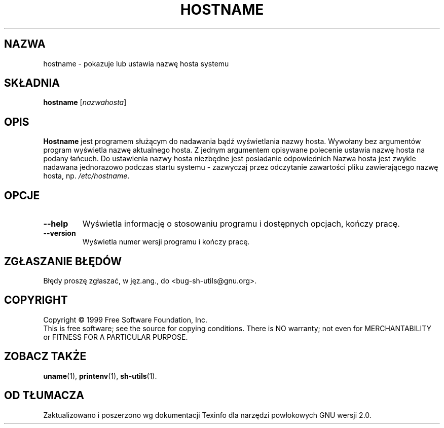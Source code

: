 .\" {PTM/WK/2000-VI}
.TH HOSTNAME "1" FSF "maj 2000" "Narzędzia powłokowe GNU 2.0"
.SH NAZWA
hostname \- pokazuje lub ustawia nazwę hosta systemu
.SH SKŁADNIA
.B hostname
.RI [ nazwahosta ]
.SH OPIS
.B Hostname
jest programem służącym do nadawania bądź wyświetlania nazwy hosta.
Wywołany bez argumentów program wyświetla nazwę aktualnego hosta.
Z jednym argumentem opisywane polecenie ustawia nazwę hosta na podany łańcuch.
Do ustawienia nazwy hosta niezbędne jest posiadanie odpowiednich
Nazwa hosta jest zwykle nadawana jednorazowo podczas startu systemu -
zazwyczaj przez odczytanie zawartości pliku zawierającego nazwę hosta, np.
.IR /etc/hostname .
.SH OPCJE
.TP
.B \-\-help
Wyświetla informację o stosowaniu programu i dostępnych opcjach, kończy
pracę.
.TP
.B \-\-version
Wyświetla numer wersji programu i kończy pracę.
.SH "ZGŁASZANIE BŁĘDÓW"
Błędy proszę zgłaszać, w jęz.ang., do <bug-sh-utils@gnu.org>.
.SH COPYRIGHT
Copyright \(co 1999 Free Software Foundation, Inc.
.br
This is free software; see the source for copying conditions.  There is NO
warranty; not even for MERCHANTABILITY or FITNESS FOR A PARTICULAR PURPOSE.
.SH ZOBACZ TAKŻE
.BR uname (1),
.BR printenv (1),
.BR sh-utils (1).
.SH OD TŁUMACZA
Zaktualizowano i poszerzono wg dokumentacji Texinfo dla narzędzi powłokowych
GNU wersji 2.0.
